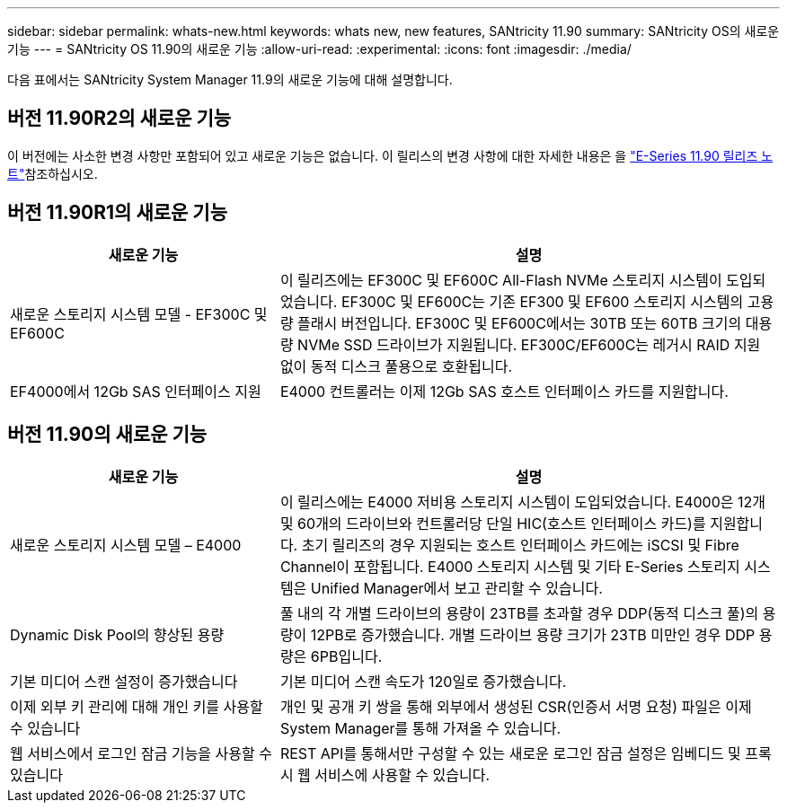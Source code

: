 ---
sidebar: sidebar 
permalink: whats-new.html 
keywords: whats new, new features, SANtricity 11.90 
summary: SANtricity OS의 새로운 기능 
---
= SANtricity OS 11.90의 새로운 기능
:allow-uri-read: 
:experimental: 
:icons: font
:imagesdir: ./media/


[role="lead"]
다음 표에서는 SANtricity System Manager 11.9의 새로운 기능에 대해 설명합니다.



== 버전 11.90R2의 새로운 기능

이 버전에는 사소한 변경 사항만 포함되어 있고 새로운 기능은 없습니다. 이 릴리스의 변경 사항에 대한 자세한 내용은 을 https://library.netapp.com/ecm/ecm_download_file/ECMLP3334464["E-Series 11.90 릴리즈 노트"^]참조하십시오.



== 버전 11.90R1의 새로운 기능

[cols="35h,~"]
|===
| 새로운 기능 | 설명 


 a| 
새로운 스토리지 시스템 모델 - EF300C 및 EF600C
 a| 
이 릴리즈에는 EF300C 및 EF600C All-Flash NVMe 스토리지 시스템이 도입되었습니다. EF300C 및 EF600C는 기존 EF300 및 EF600 스토리지 시스템의 고용량 플래시 버전입니다. EF300C 및 EF600C에서는 30TB 또는 60TB 크기의 대용량 NVMe SSD 드라이브가 지원됩니다. EF300C/EF600C는 레거시 RAID 지원 없이 동적 디스크 풀용으로 호환됩니다.



 a| 
EF4000에서 12Gb SAS 인터페이스 지원
 a| 
E4000 컨트롤러는 이제 12Gb SAS 호스트 인터페이스 카드를 지원합니다.

|===


== 버전 11.90의 새로운 기능

[cols="35h,~"]
|===
| 새로운 기능 | 설명 


 a| 
새로운 스토리지 시스템 모델 – E4000
 a| 
이 릴리스에는 E4000 저비용 스토리지 시스템이 도입되었습니다. E4000은 12개 및 60개의 드라이브와 컨트롤러당 단일 HIC(호스트 인터페이스 카드)를 지원합니다. 초기 릴리즈의 경우 지원되는 호스트 인터페이스 카드에는 iSCSI 및 Fibre Channel이 포함됩니다. E4000 스토리지 시스템 및 기타 E-Series 스토리지 시스템은 Unified Manager에서 보고 관리할 수 있습니다.



 a| 
Dynamic Disk Pool의 향상된 용량
 a| 
풀 내의 각 개별 드라이브의 용량이 23TB를 초과할 경우 DDP(동적 디스크 풀)의 용량이 12PB로 증가했습니다. 개별 드라이브 용량 크기가 23TB 미만인 경우 DDP 용량은 6PB입니다.



 a| 
기본 미디어 스캔 설정이 증가했습니다
 a| 
기본 미디어 스캔 속도가 120일로 증가했습니다.



 a| 
이제 외부 키 관리에 대해 개인 키를 사용할 수 있습니다
 a| 
개인 및 공개 키 쌍을 통해 외부에서 생성된 CSR(인증서 서명 요청) 파일은 이제 System Manager를 통해 가져올 수 있습니다.



 a| 
웹 서비스에서 로그인 잠금 기능을 사용할 수 있습니다
 a| 
REST API를 통해서만 구성할 수 있는 새로운 로그인 잠금 설정은 임베디드 및 프록시 웹 서비스에 사용할 수 있습니다.

|===